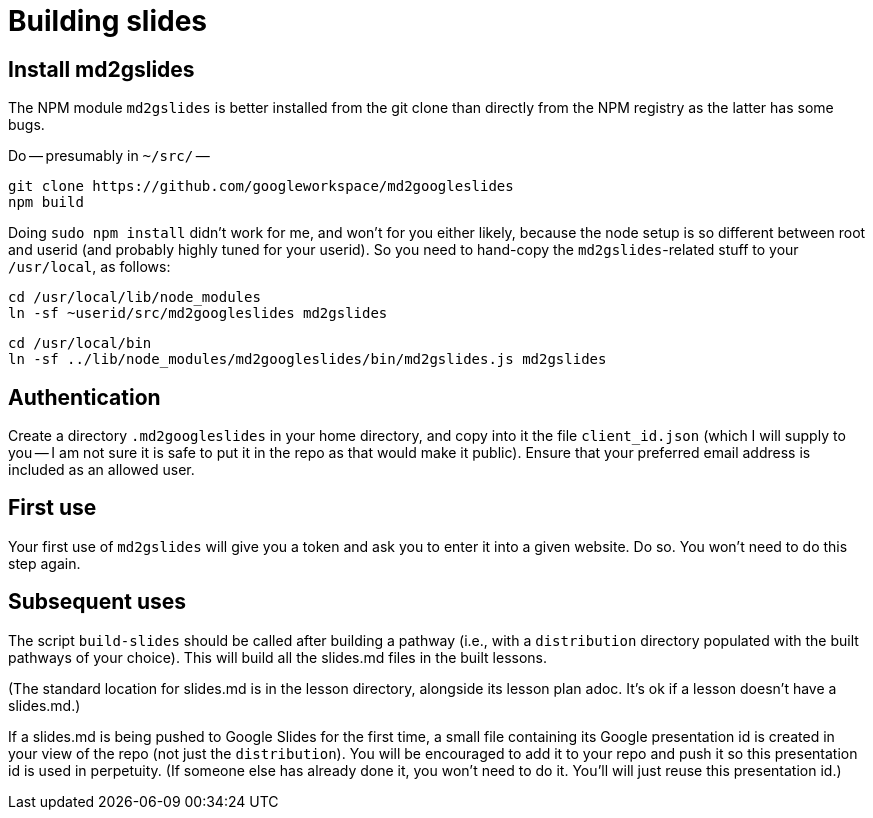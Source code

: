 = Building slides

== Install md2gslides

The NPM module `md2gslides` is better installed from the git
clone than directly from the NPM registry as the latter has some
bugs.

Do -- presumably in `~/src/` --

  git clone https://github.com/googleworkspace/md2googleslides
  npm build

Doing `sudo npm install` didn't work for me, and won't for you
either likely, because the node setup is so different between
root and userid (and probably highly tuned for your userid). So
you need to hand-copy the `md2gslides`-related stuff to your
`/usr/local`, as follows:

  cd /usr/local/lib/node_modules
  ln -sf ~userid/src/md2googleslides md2gslides
  
  cd /usr/local/bin
  ln -sf ../lib/node_modules/md2googleslides/bin/md2gslides.js md2gslides

== Authentication

Create a directory `.md2googleslides` in your home directory, and
copy into it the file `client_id.json` (which I will supply to
you -- I am not sure it is
safe to put it in the repo as that would make it public). Ensure
that your preferred email address is included as an allowed user.

== First use

Your first use of `md2gslides` will give you a token and ask you
to enter it into a given website. Do so. You won't need to do
this step again.

== Subsequent uses

The script `build-slides` should be called after building a pathway (i.e.,
with a `distribution` directory populated with the built pathways
of your choice). This will build all the slides.md files in the
built lessons.

(The standard location for slides.md is in the lesson directory,
alongside its lesson plan adoc. It's ok if a lesson doesn't have
a slides.md.)

If a slides.md is being pushed to Google Slides for the first
time, a small file containing its Google presentation id is
created in your view of the repo (not just the `distribution`).
You will be encouraged to add it to your repo and push it so this
presentation id is used in perpetuity.  (If someone else has
already done it, you won't need to do it. You'll will just reuse
this presentation id.)




   



